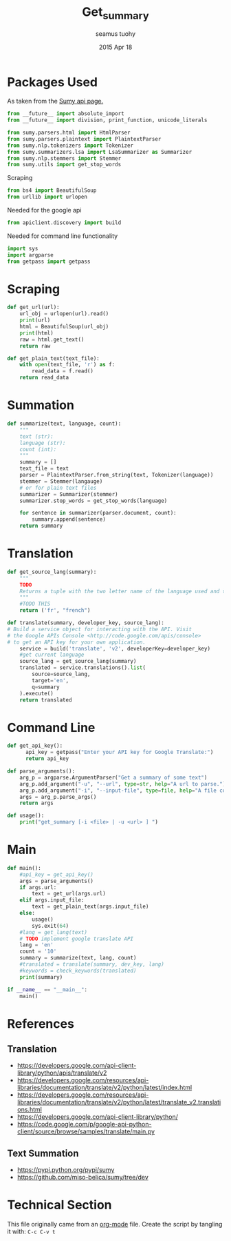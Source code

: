 #+TITLE: Get_summary
#+AUTHOR: seamus tuohy
#+EMAIL: s2e@seamustuohy.com
#+DATE: 2015 Apr 18
#+TAGS: python nlp summary

* Packages Used

As taken from the [[https://github.com/miso-belica/sumy#python-api][Sumy api page.]]
#+BEGIN_SRC python
from __future__ import absolute_import
from __future__ import division, print_function, unicode_literals

from sumy.parsers.html import HtmlParser
from sumy.parsers.plaintext import PlaintextParser
from sumy.nlp.tokenizers import Tokenizer
from sumy.summarizers.lsa import LsaSummarizer as Summarizer
from sumy.nlp.stemmers import Stemmer
from sumy.utils import get_stop_words
#+END_SRC

Scraping
#+BEGIN_SRC python
from bs4 import BeautifulSoup
from urllib import urlopen
#+END_SRC

Needed for the google api
#+BEGIN_SRC python
from apiclient.discovery import build
#+END_SRC

Needed for command line functionality
#+BEGIN_SRC python
import sys
import argparse
from getpass import getpass
#+END_SRC

* Scraping

#+BEGIN_SRC python
  def get_url(url):
      url_obj = urlopen(url).read()
      print(url)
      html = BeautifulSoup(url_obj)
      print(html)
      raw = html.get_text()
      return raw
#+END_SRC

#+BEGIN_SRC python
  def get_plain_text(text_file):
      with open(text_file, 'r') as f:
          read_data = f.read()
      return read_data
#+END_SRC

* Summation

#+BEGIN_SRC python
  def summarize(text, language, count):
      """
      text (str):
      language (str):
      count (int):
      """
      summary = []
      text_file = text
      parser = PlaintextParser.from_string(text, Tokenizer(language))
      stemmer = Stemmer(langauge)
      # or for plain text files
      summarizer = Summarizer(stemmer)
      summarizer.stop_words = get_stop_words(language)

      for sentence in summarizer(parser.document, count):
          summary.append(sentence)
      return summary
#+END_SRC

* Translation
#+BEGIN_SRC python
  def get_source_lang(summary):
      """
      TODO
      Returns a tuple with the two letter name of the language used and the full name of the tokenizer to use.
      """
      #TODO THIS
      return ('fr', "french")
#+END_SRC

#+BEGIN_SRC python
  def translate(summary, developer_key, source_lang):
  # Build a service object for interacting with the API. Visit
  # the Google APIs Console <http://code.google.com/apis/console>
  # to get an API key for your own application.
      service = build('translate', 'v2', developerKey=developer_key)
      #get current language
      source_lang = get_source_lang(summary)
      translated = service.translations().list(
          source=source_lang,
          target='en',
          q=summary
      ).execute()
      return translated

#+END_SRC

* Command Line

#+BEGIN_SRC python
  def get_api_key():
        api_key = getpass("Enter your API key for Google Translate:")
        return api_key
#+END_SRC

#+BEGIN_SRC python
  def parse_arguments():
      arg_p = argparse.ArgumentParser("Get a summary of some text")
      arg_p.add_argument("-u", "--url", type=str, help="A url to parse.")
      arg_p.add_argument("-i", "--input-file", type=file, help="A file containing plain text to parse")
      args = arg_p.parse_args()
      return args
#+END_SRC

#+BEGIN_SRC python
  def usage():
      print("get_summary [-i <file> | -u <url> ] ")
#+END_SRC

* Main
#+BEGIN_SRC python
  def main():
      #api_key = get_api_key()
      args = parse_arguments()
      if args.url:
          text = get_url(args.url)
      elif args.input_file:
          text = get_plain_text(args.input_file)
      else:
          usage()
          sys.exit(64)
      #lang = get_lang(text)
      # TODO implement google translate API
      lang = 'en'
      count = '10'
      summary = summarize(text, lang, count)
      #translated = translate(summary, dev_key, lang)
      #keywords = check_keywords(translated)
      print(summary)

  if __name__ == "__main__":
      main()
#+END_SRC

* References

** Translation
- https://developers.google.com/api-client-library/python/apis/translate/v2
- https://developers.google.com/resources/api-libraries/documentation/translate/v2/python/latest/index.html
- https://developers.google.com/resources/api-libraries/documentation/translate/v2/python/latest/translate_v2.translations.html
- https://developers.google.com/api-client-library/python/
- https://code.google.com/p/google-api-python-client/source/browse/samples/translate/main.py

** Text Summation
- https://pypi.python.org/pypi/sumy
- https://github.com/miso-belica/sumy/tree/dev

* Technical Section
This file originally came from an [[http://orgmode.org][org-mode]] file.
Create the script by tangling it with: =C-c C-v t=

#+PROPERTY: tangle ~/.bin/get_summary
#+PROPERTY: comments org
#+PROPERTY: shebang #!/usr/bin/env python
#+DESCRIPTION: Collects a set of summary sentences of a piece of text translated into english.

